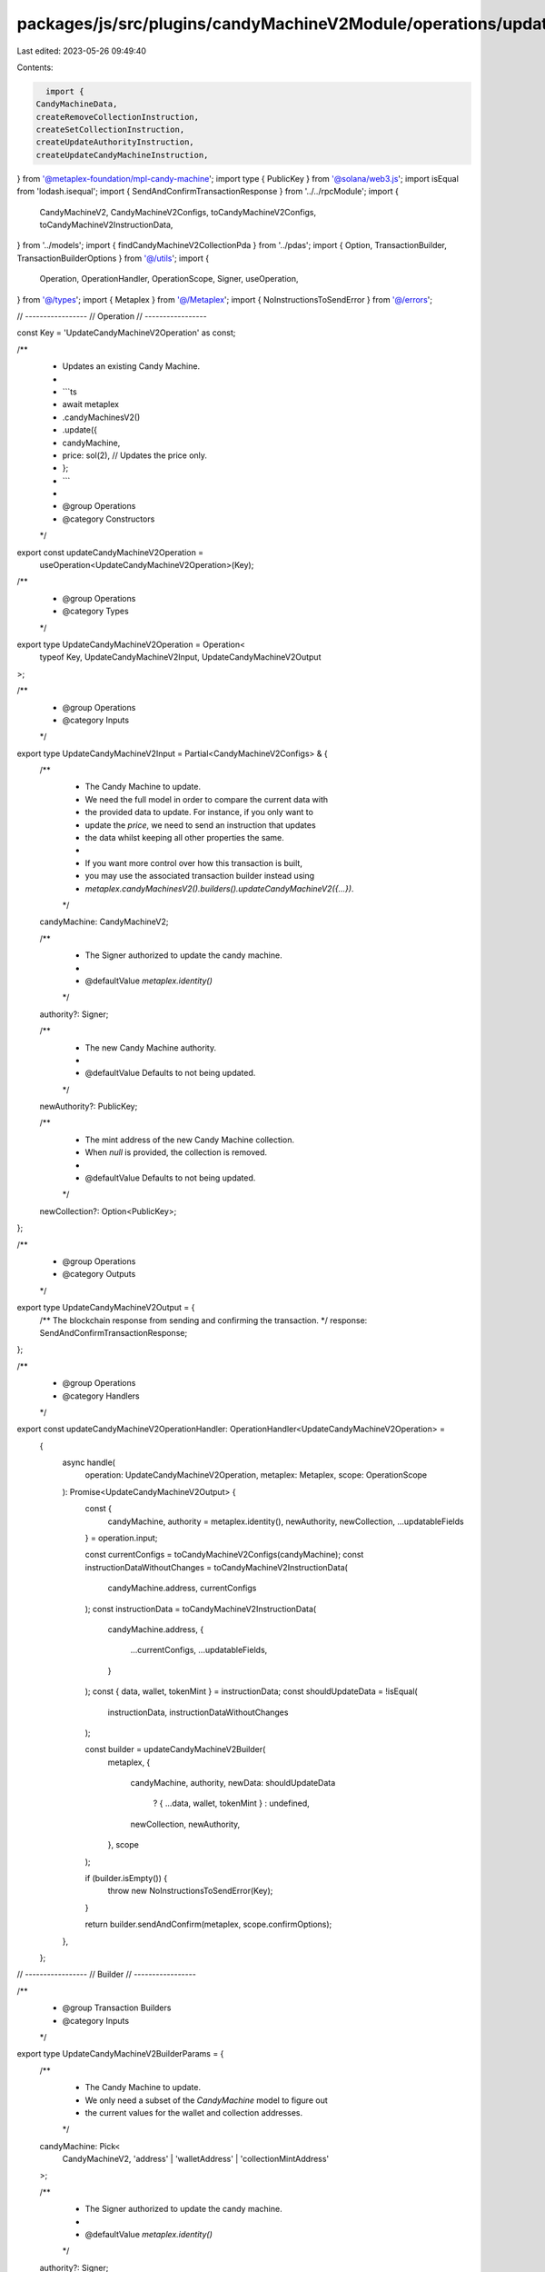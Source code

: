 packages/js/src/plugins/candyMachineV2Module/operations/updateCandyMachineV2.ts
===============================================================================

Last edited: 2023-05-26 09:49:40

Contents:

.. code-block:: ts

    import {
  CandyMachineData,
  createRemoveCollectionInstruction,
  createSetCollectionInstruction,
  createUpdateAuthorityInstruction,
  createUpdateCandyMachineInstruction,
} from '@metaplex-foundation/mpl-candy-machine';
import type { PublicKey } from '@solana/web3.js';
import isEqual from 'lodash.isequal';
import { SendAndConfirmTransactionResponse } from '../../rpcModule';
import {
  CandyMachineV2,
  CandyMachineV2Configs,
  toCandyMachineV2Configs,
  toCandyMachineV2InstructionData,
} from '../models';
import { findCandyMachineV2CollectionPda } from '../pdas';
import { Option, TransactionBuilder, TransactionBuilderOptions } from '@/utils';
import {
  Operation,
  OperationHandler,
  OperationScope,
  Signer,
  useOperation,
} from '@/types';
import { Metaplex } from '@/Metaplex';
import { NoInstructionsToSendError } from '@/errors';

// -----------------
// Operation
// -----------------

const Key = 'UpdateCandyMachineV2Operation' as const;

/**
 * Updates an existing Candy Machine.
 *
 * ```ts
 * await metaplex
 *   .candyMachinesV2()
 *   .update({
 *     candyMachine,
 *     price: sol(2), // Updates the price only.
 *   };
 * ```
 *
 * @group Operations
 * @category Constructors
 */
export const updateCandyMachineV2Operation =
  useOperation<UpdateCandyMachineV2Operation>(Key);

/**
 * @group Operations
 * @category Types
 */
export type UpdateCandyMachineV2Operation = Operation<
  typeof Key,
  UpdateCandyMachineV2Input,
  UpdateCandyMachineV2Output
>;

/**
 * @group Operations
 * @category Inputs
 */
export type UpdateCandyMachineV2Input = Partial<CandyMachineV2Configs> & {
  /**
   * The Candy Machine to update.
   * We need the full model in order to compare the current data with
   * the provided data to update. For instance, if you only want to
   * update the `price`, we need to send an instruction that updates
   * the data whilst keeping all other properties the same.
   *
   * If you want more control over how this transaction is built,
   * you may use the associated transaction builder instead using
   * `metaplex.candyMachinesV2().builders().updateCandyMachineV2({...})`.
   */
  candyMachine: CandyMachineV2;

  /**
   * The Signer authorized to update the candy machine.
   *
   * @defaultValue `metaplex.identity()`
   */
  authority?: Signer;

  /**
   * The new Candy Machine authority.
   *
   * @defaultValue Defaults to not being updated.
   */
  newAuthority?: PublicKey;

  /**
   * The mint address of the new Candy Machine collection.
   * When `null` is provided, the collection is removed.
   *
   * @defaultValue Defaults to not being updated.
   */
  newCollection?: Option<PublicKey>;
};

/**
 * @group Operations
 * @category Outputs
 */
export type UpdateCandyMachineV2Output = {
  /** The blockchain response from sending and confirming the transaction. */
  response: SendAndConfirmTransactionResponse;
};

/**
 * @group Operations
 * @category Handlers
 */
export const updateCandyMachineV2OperationHandler: OperationHandler<UpdateCandyMachineV2Operation> =
  {
    async handle(
      operation: UpdateCandyMachineV2Operation,
      metaplex: Metaplex,
      scope: OperationScope
    ): Promise<UpdateCandyMachineV2Output> {
      const {
        candyMachine,
        authority = metaplex.identity(),
        newAuthority,
        newCollection,
        ...updatableFields
      } = operation.input;

      const currentConfigs = toCandyMachineV2Configs(candyMachine);
      const instructionDataWithoutChanges = toCandyMachineV2InstructionData(
        candyMachine.address,
        currentConfigs
      );
      const instructionData = toCandyMachineV2InstructionData(
        candyMachine.address,
        {
          ...currentConfigs,
          ...updatableFields,
        }
      );
      const { data, wallet, tokenMint } = instructionData;
      const shouldUpdateData = !isEqual(
        instructionData,
        instructionDataWithoutChanges
      );

      const builder = updateCandyMachineV2Builder(
        metaplex,
        {
          candyMachine,
          authority,
          newData: shouldUpdateData
            ? { ...data, wallet, tokenMint }
            : undefined,
          newCollection,
          newAuthority,
        },
        scope
      );

      if (builder.isEmpty()) {
        throw new NoInstructionsToSendError(Key);
      }

      return builder.sendAndConfirm(metaplex, scope.confirmOptions);
    },
  };

// -----------------
// Builder
// -----------------

/**
 * @group Transaction Builders
 * @category Inputs
 */
export type UpdateCandyMachineV2BuilderParams = {
  /**
   * The Candy Machine to update.
   * We only need a subset of the `CandyMachine` model to figure out
   * the current values for the wallet and collection addresses.
   */
  candyMachine: Pick<
    CandyMachineV2,
    'address' | 'walletAddress' | 'collectionMintAddress'
  >;

  /**
   * The Signer authorized to update the candy machine.
   *
   * @defaultValue `metaplex.identity()`
   */
  authority?: Signer;

  /**
   * The new Candy Machine data.
   * This includes the wallet and token mint addresses
   * which can both be updated.
   *
   * @defaultValue Defaults to not being updated.
   */
  newData?: CandyMachineData & {
    wallet: PublicKey;
    tokenMint: Option<PublicKey>;
  };

  /**
   * The new Candy Machine authority.
   *
   * @defaultValue Defaults to not being updated.
   */
  newAuthority?: PublicKey;

  /**
   * The mint address of the new Candy Machine collection.
   * When `null` is provided, the collection is removed.
   *
   * @defaultValue Defaults to not being updated.
   */
  newCollection?: Option<PublicKey>;

  /** A key to distinguish the instruction that updates the data. */
  updateInstructionKey?: string;

  /** A key to distinguish the instruction that updates the authority. */
  updateAuthorityInstructionKey?: string;

  /** A key to distinguish the instruction that sets the collection. */
  setCollectionInstructionKey?: string;

  /** A key to distinguish the instruction that removes the collection. */
  removeCollectionInstructionKey?: string;
};

/**
 * Updates an existing Candy Machine.
 *
 * ```ts
 * const transactionBuilder = metaplex
 *   .candyMachinesV2()
 *   .builders()
 *   .update({
 *     candyMachine: { address, walletAddress, collectionMintAddress },
 *     newData: {...}, // Updates the provided data.
 *   });
 * ```
 *
 * @group Transaction Builders
 * @category Constructors
 */
export const updateCandyMachineV2Builder = (
  metaplex: Metaplex,
  params: UpdateCandyMachineV2BuilderParams,
  options: TransactionBuilderOptions = {}
): TransactionBuilder => {
  const { programs, payer = metaplex.rpc().getDefaultFeePayer() } = options;
  const {
    candyMachine,
    authority = metaplex.identity(),
    newData,
    newAuthority,
    newCollection,
  } = params;
  const tokenMetadataProgram = metaplex
    .programs()
    .getTokenMetadata(programs).address;
  const shouldUpdateAuthority =
    !!newAuthority && !newAuthority.equals(authority.publicKey);
  const sameCollection =
    newCollection &&
    candyMachine.collectionMintAddress &&
    candyMachine.collectionMintAddress.equals(newCollection);
  const shouldUpdateCollection = !!newCollection && !sameCollection;
  const shouldRemoveCollection =
    !shouldUpdateCollection &&
    newCollection === null &&
    candyMachine.collectionMintAddress !== null;

  return (
    TransactionBuilder.make()
      .setFeePayer(payer)

      // Update data.
      .when(!!newData, (builder) => {
        const data = newData as CandyMachineData;
        const wallet = newData?.wallet as PublicKey;
        const tokenMint = newData?.tokenMint as Option<PublicKey>;
        const updateInstruction = createUpdateCandyMachineInstruction(
          {
            candyMachine: candyMachine.address,
            authority: authority.publicKey,
            wallet,
          },
          { data }
        );

        if (tokenMint) {
          updateInstruction.keys.push({
            pubkey: tokenMint,
            isWritable: false,
            isSigner: false,
          });
        }

        return builder.add({
          instruction: updateInstruction,
          signers: [authority],
          key: params.updateInstructionKey ?? 'update',
        });
      })

      // Set or update collection.
      .when(shouldUpdateCollection, (builder) => {
        const collectionMint = newCollection as PublicKey;
        const metadata = metaplex.nfts().pdas().metadata({
          mint: collectionMint,
          programs,
        });
        const edition = metaplex.nfts().pdas().masterEdition({
          mint: collectionMint,
          programs,
        });
        const collectionPda = findCandyMachineV2CollectionPda(
          candyMachine.address
        );
        const collectionAuthorityRecord = metaplex
          .nfts()
          .pdas()
          .collectionAuthorityRecord({
            mint: collectionMint,
            collectionAuthority: collectionPda,
            programs,
          });

        return builder.add({
          instruction: createSetCollectionInstruction({
            candyMachine: candyMachine.address,
            authority: authority.publicKey,
            collectionPda,
            payer: payer.publicKey,
            metadata,
            mint: collectionMint,
            edition,
            collectionAuthorityRecord,
            tokenMetadataProgram,
          }),
          signers: [payer, authority],
          key: params.setCollectionInstructionKey ?? 'setCollection',
        });
      })

      // Remove collection.
      .when(shouldRemoveCollection, (builder) => {
        const collectionMint = candyMachine.collectionMintAddress as PublicKey;
        const metadata = metaplex.nfts().pdas().metadata({
          mint: collectionMint,
          programs,
        });
        const collectionPda = findCandyMachineV2CollectionPda(
          candyMachine.address
        );
        const collectionAuthorityRecord = metaplex
          .nfts()
          .pdas()
          .collectionAuthorityRecord({
            mint: collectionMint,
            collectionAuthority: collectionPda,
            programs,
          });

        return builder.add({
          instruction: createRemoveCollectionInstruction({
            candyMachine: candyMachine.address,
            authority: authority.publicKey,
            collectionPda,
            metadata,
            mint: collectionMint,
            collectionAuthorityRecord,
            tokenMetadataProgram,
          }),
          signers: [authority],
          key: params.removeCollectionInstructionKey ?? 'removeCollection',
        });
      })

      // Update authority.
      .when(shouldUpdateAuthority, (builder) =>
        builder.add({
          instruction: createUpdateAuthorityInstruction(
            {
              candyMachine: candyMachine.address,
              authority: authority.publicKey,
              wallet: newData?.wallet ?? candyMachine.walletAddress,
            },
            { newAuthority: newAuthority as PublicKey }
          ),
          signers: [authority],
          key: params.updateAuthorityInstructionKey ?? 'updateAuthority',
        })
      )
  );
};


